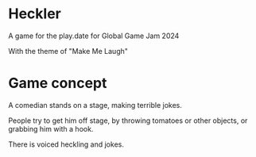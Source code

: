 * Heckler

A game for the play.date for Global Game Jam 2024

With the theme of "Make Me Laugh"

* Game concept

A comedian stands on a stage, making terrible jokes.

People try to get him off stage, by throwing tomatoes or other objects, or grabbing him with a hook.

There is voiced heckling and jokes.
